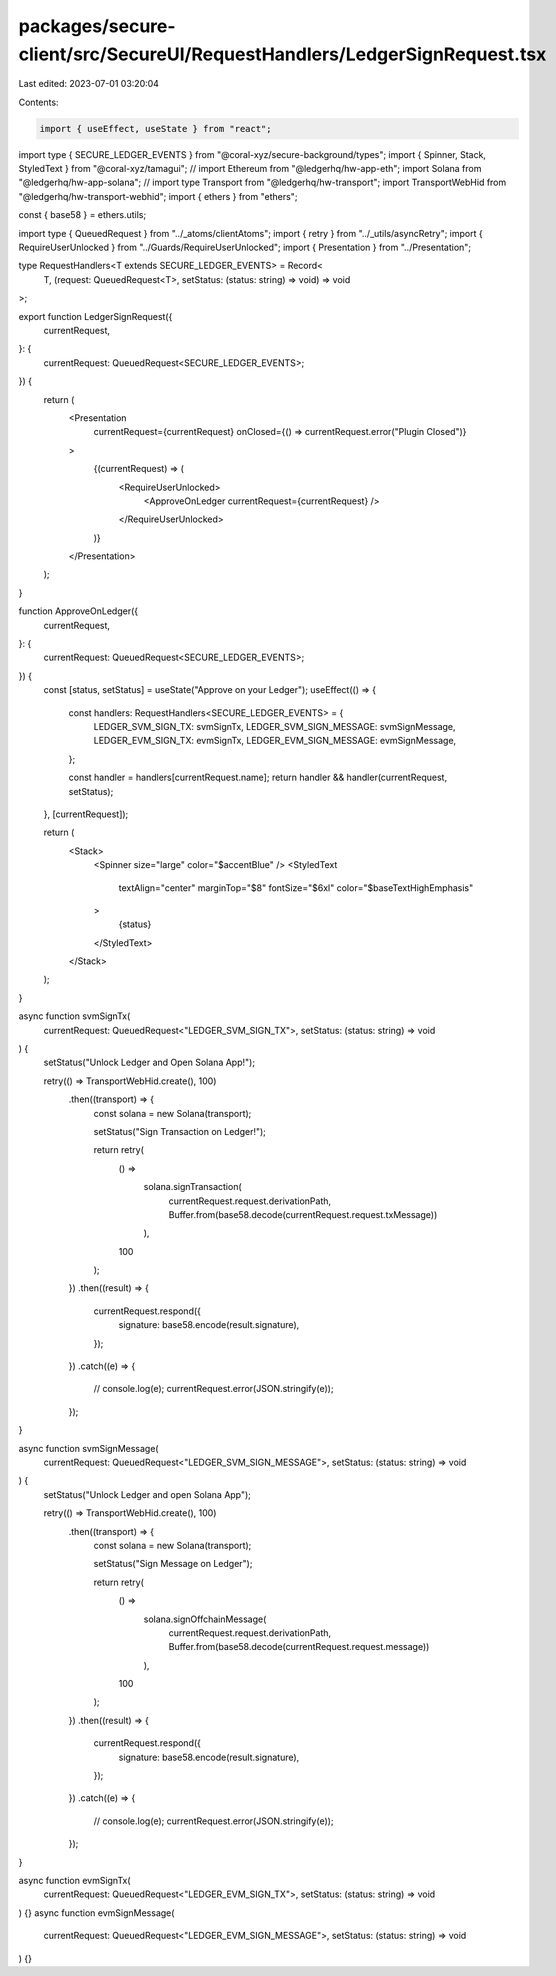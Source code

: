 packages/secure-client/src/SecureUI/RequestHandlers/LedgerSignRequest.tsx
=========================================================================

Last edited: 2023-07-01 03:20:04

Contents:

.. code-block:: tsx

    import { useEffect, useState } from "react";
import type { SECURE_LEDGER_EVENTS } from "@coral-xyz/secure-background/types";
import { Spinner, Stack, StyledText } from "@coral-xyz/tamagui";
// import Ethereum from "@ledgerhq/hw-app-eth";
import Solana from "@ledgerhq/hw-app-solana";
// import type Transport from "@ledgerhq/hw-transport";
import TransportWebHid from "@ledgerhq/hw-transport-webhid";
import { ethers } from "ethers";

const { base58 } = ethers.utils;

import type { QueuedRequest } from "../_atoms/clientAtoms";
import { retry } from "../_utils/asyncRetry";
import { RequireUserUnlocked } from "../Guards/RequireUserUnlocked";
import { Presentation } from "../Presentation";

type RequestHandlers<T extends SECURE_LEDGER_EVENTS> = Record<
  T,
  (request: QueuedRequest<T>, setStatus: (status: string) => void) => void
>;

export function LedgerSignRequest({
  currentRequest,
}: {
  currentRequest: QueuedRequest<SECURE_LEDGER_EVENTS>;
}) {
  return (
    <Presentation
      currentRequest={currentRequest}
      onClosed={() => currentRequest.error("Plugin Closed")}
    >
      {(currentRequest) => (
        <RequireUserUnlocked>
          <ApproveOnLedger currentRequest={currentRequest} />
        </RequireUserUnlocked>
      )}
    </Presentation>
  );
}

function ApproveOnLedger({
  currentRequest,
}: {
  currentRequest: QueuedRequest<SECURE_LEDGER_EVENTS>;
}) {
  const [status, setStatus] = useState("Approve on your Ledger");
  useEffect(() => {
    const handlers: RequestHandlers<SECURE_LEDGER_EVENTS> = {
      LEDGER_SVM_SIGN_TX: svmSignTx,
      LEDGER_SVM_SIGN_MESSAGE: svmSignMessage,
      LEDGER_EVM_SIGN_TX: evmSignTx,
      LEDGER_EVM_SIGN_MESSAGE: evmSignMessage,
    };

    const handler = handlers[currentRequest.name];
    return handler && handler(currentRequest, setStatus);
  }, [currentRequest]);

  return (
    <Stack>
      <Spinner size="large" color="$accentBlue" />
      <StyledText
        textAlign="center"
        marginTop="$8"
        fontSize="$6xl"
        color="$baseTextHighEmphasis"
      >
        {status}
      </StyledText>
    </Stack>
  );
}

async function svmSignTx(
  currentRequest: QueuedRequest<"LEDGER_SVM_SIGN_TX">,
  setStatus: (status: string) => void
) {
  setStatus("Unlock Ledger and Open Solana App!");

  retry(() => TransportWebHid.create(), 100)
    .then((transport) => {
      const solana = new Solana(transport);

      setStatus("Sign Transaction on Ledger!");

      return retry(
        () =>
          solana.signTransaction(
            currentRequest.request.derivationPath,
            Buffer.from(base58.decode(currentRequest.request.txMessage))
          ),
        100
      );
    })
    .then((result) => {
      currentRequest.respond({
        signature: base58.encode(result.signature),
      });
    })
    .catch((e) => {
      // console.log(e);
      currentRequest.error(JSON.stringify(e));
    });
}

async function svmSignMessage(
  currentRequest: QueuedRequest<"LEDGER_SVM_SIGN_MESSAGE">,
  setStatus: (status: string) => void
) {
  setStatus("Unlock Ledger and open Solana App");

  retry(() => TransportWebHid.create(), 100)
    .then((transport) => {
      const solana = new Solana(transport);

      setStatus("Sign Message on Ledger");

      return retry(
        () =>
          solana.signOffchainMessage(
            currentRequest.request.derivationPath,
            Buffer.from(base58.decode(currentRequest.request.message))
          ),
        100
      );
    })
    .then((result) => {
      currentRequest.respond({
        signature: base58.encode(result.signature),
      });
    })
    .catch((e) => {
      // console.log(e);
      currentRequest.error(JSON.stringify(e));
    });
}

async function evmSignTx(
  currentRequest: QueuedRequest<"LEDGER_EVM_SIGN_TX">,
  setStatus: (status: string) => void
) {}
async function evmSignMessage(
  currentRequest: QueuedRequest<"LEDGER_EVM_SIGN_MESSAGE">,
  setStatus: (status: string) => void
) {}


